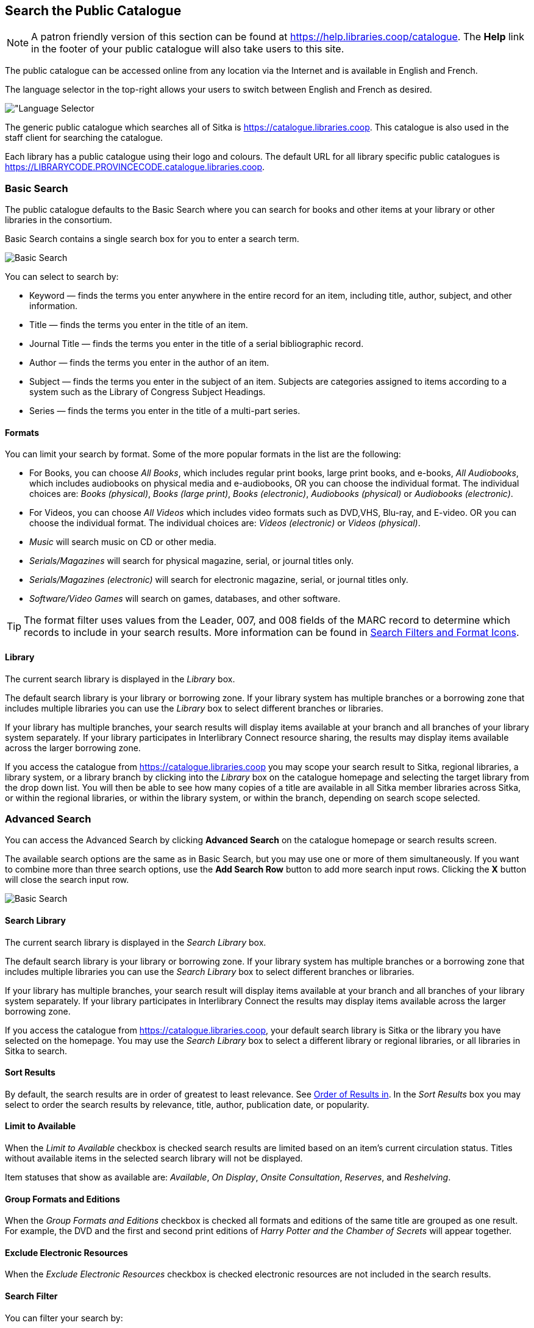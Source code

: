 Search the Public Catalogue
---------------------------

(((Public Catalogue)))
(((OPAC)))

NOTE: A patron friendly version of this section can be found at https://help.libraries.coop/catalogue. The *Help*
link in the footer of your public catalogue will also take users to this site.

The public catalogue can be accessed online from any location via the Internet and is available in English and French.

The language selector in the top-right allows your users to switch between English and French as desired.

image::images/opac/opac-language-selector-1.png[scaledwidth="75%",alt="Language Selector]

The generic public catalogue which searches all of Sitka is https://catalogue.libraries.coop. This catalogue
is also used in the staff client for searching the catalogue.

Each library has a public catalogue using their logo and colours.  The default URL for all library specific
public catalogues is https://LIBRARYCODE.PROVINCECODE.catalogue.libraries.coop.


Basic Search
~~~~~~~~~~~~

The public catalogue defaults to the Basic Search where you can search for books and other items at your library or
other libraries in the consortium.

Basic Search contains a single search box for you to enter a search term.

image::images/opac/opac-basic-search-1.png[scaledwidth="75%",alt="Basic Search"]

You can select to search by:

* Keyword — finds the terms you enter anywhere in the entire record for an item, including title, author, subject, and other information.
+
* Title — finds the terms you enter in the title of an item.
+
* Journal Title — finds the terms you enter in the title of a serial bibliographic record.
+
* Author — finds the terms you enter in the author of an item.
+
* Subject — finds the terms you enter in the subject of an item. Subjects are categories assigned to items according to a system such as the Library of Congress Subject Headings.
+
* Series — finds the terms you enter in the title of a multi-part series.

Formats
^^^^^^^

You can limit your search by format. Some of the more popular formats in the list are the following:

* For Books, you can choose _All Books_, which includes regular print books, large print books, and e-books, _All Audiobooks_, which includes audiobooks on physical media and e-audiobooks, OR you can choose the individual format. The individual choices are: _Books (physical)_, _Books (large print)_, _Books (electronic)_, _Audiobooks (physical)_ or _Audiobooks (electronic)_.
+
* For Videos, you can choose _All Videos_ which includes video formats such as DVD,VHS, Blu-ray, and E-video. OR you can choose the individual format. The individual choices are: _Videos (electronic)_ or _Videos (physical)_.
+
* _Music_ will search music on CD or other media.
+
* _Serials/Magazines_ will search for physical magazine, serial, or journal titles only.
+
* _Serials/Magazines (electronic)_ will search for electronic magazine, serial, or journal titles only.
+
* _Software/Video Games_ will search on games, databases, and other software.

[TIP]
=====
The format filter uses values from the Leader, 007, and 008 fields of the MARC record to determine which
records to include in your search results. More information can be found in
xref:_search_filters_and_format_icons[Search Filters and Format Icons].
=====

Library
^^^^^^^

The current search library is displayed in the _Library_ box.

The default search library is your library or borrowing zone. If your library system has multiple branches
or a borrowing zone that includes multiple libraries you can use the _Library_ box to select different
branches or libraries.

If your library has multiple branches, your search results will display items available at your branch and
all branches of your library system separately. If your library participates in Interlibrary Connect resource sharing,
the results may display items available across the larger borrowing zone.

If you access the catalogue from https://catalogue.libraries.coop you may scope your search result to Sitka,
regional libraries, a library system, or a library branch by clicking into the _Library_ box on the catalogue
homepage and selecting the target library from the drop down list. You will then be able to see how many
copies of a title are available in all Sitka member libraries across Sitka, or within the regional libraries,
or within the library system, or within the branch, depending on search scope selected.

Advanced Search
~~~~~~~~~~~~~~~

You can access the Advanced Search by clicking *Advanced Search* on the catalogue homepage or search
results screen.

The available search options are the same as in Basic Search, but you may use one or more of them
simultaneously. If you want to combine more than three search options, use the *Add Search Row* button to
add more search input rows. Clicking the *X* button will close the search input row.

image::images/opac/opac-advanced-search-1.png[scaledwidth="75%",alt="Basic Search"]


Search Library
^^^^^^^^^^^^^^

The current search library is displayed in the _Search Library_ box.

The default search library is your library or borrowing zone. If your library system has multiple branches
or a borrowing zone that includes multiple libraries you can use the _Search Library_ box to select different
branches or libraries.

If your library has multiple branches, your search result will display items available at your branch and
all branches of your library system separately. If your library participates in Interlibrary Connect
the results may display items available across the larger borrowing zone.

If you access the catalogue from https://catalogue.libraries.coop, your default search library is
Sitka or the library you have selected on the homepage. You may use the _Search Library_ box to select a
different library or regional libraries, or all libraries in Sitka to search.

Sort Results
^^^^^^^^^^^^

By default, the search results are in order of greatest to least relevance. See
xref:_search_methodology[Order of Results in]. In
the _Sort Results_ box you may select to order the search results by relevance, title, author,
publication date, or popularity.

Limit to Available
^^^^^^^^^^^^^^^^^^

When the _Limit to Available_ checkbox is checked search results are limited based on an item’s current
circulation status. Titles without available items in the selected search library will not be displayed.

Item statuses that show as available are: _Available_, _On Display_, _Onsite Consultation_, _Reserves_,
and _Reshelving_.

Group Formats and Editions
^^^^^^^^^^^^^^^^^^^^^^^^^^

When the _Group Formats and Editions_ checkbox is checked all formats and editions of the same title are
grouped as one result. For example, the DVD and the first and second print editions of _Harry Potter and
the Chamber of Secrets_ will appear together.

Exclude Electronic Resources
^^^^^^^^^^^^^^^^^^^^^^^^^^^^

When the _Exclude Electronic Resources_ checkbox is checked electronic resources are not included
 in the search results.

Search Filter
^^^^^^^^^^^^^

You can filter your search by:

* Format
+
* Language
+
* Audience
+
* Literary Form
+
* Publication Year

** Publication year is inclusive. For example, if you set Publication Year Between 2005 and 2007,
your result items will be published in 2005, 2006 and 2007.
+
* Shelving Location

** Shelving Locations that are not OPAC visible will not be displayed

[TIP]
=====
All the search filters, with the exception of Shelving Location, rely on values entered into the Leader,
007, 008, or 041 fields of the MARC record. Records with incorrect coding will not filter correctly.
=====

Numeric Search
~~~~~~~~~~~~~~

You can access the Numeric Search by clicking on the *Numeric Search* tab on the _Advanced Search_ screen.

. Use the drop-down menu to select ISBN, UPC, ISSN, Call Number, LCCN, TCN, or Item Barcode.
+
. Enter the information and click *Search*.

image::images/opac/opac-numeric-search-1.png[scaledwidth="75%",alt="Basic Search"]

[TIP]
=====
Searching by Call Number will take you to the Shelf Browser.
=====

MARC Expert Search
~~~~~~~~~~~~~~~~~~

You can access the MARC Expert Search by clicking on the *Expert Search* tab on the Advanced Search screen.

If you are familiar with the MARC standard, you may search by specific MARC tags in the Expert Search.

. Enter the three-digit tag number, the subfield (if relevant), and the value or text that corresponds
to the tag. For example, to search by publisher name, enter 264 b Random House.
+
.. To search several tags simultaneously, use the *Add Row* option.
+
. Click *Search* to run the search.

image::images/opac/opac-expert-search-1.png[scaledwidth="75%",alt="Basic Search"]

Browse the Catalogue
~~~~~~~~~~~~~~~~~~~~

You can access the browse search by clicking *Browse the Catalogue* on the Basic Search or search results
screen.

The following fields are browsable:

* title
+
* author
+
* subject
+
* series

The browse is constructed by the term _starting with_.

. Click *Browse the Catalogue*.
. Select a field to browse, enter a keyword, and click *Browse*.
. A list of results will appear.
. Click on the bolded text to view bibliographic records.

image::images/opac/opac-browse-catalogue-1.png[scaledwidth="75%",alt="Basic Search"]

Click  *Back* or *Next* to move through results. Note results
are alphabetical, with results prior to the search term, and after, listed.

Search Tips
~~~~~~~~~~~

You do not need to enter an author's last name first, nor do you need an exact title or subject heading as
all searches are keyword search. Evergreen is also forgiving about plurals and alternate verb endings, so
if you enter _dogs_, Evergreen will also find items with _dog_.

* Do not use an AND operator to join search terms.

  - An AND operator is automatically used to join all search terms. So, a search for _golden compass_ will
  search for entries that contain both _golden_ and _compass_.

  - Boolean operators such as _and_, _or_, _not_ are not considered special and are searched for like any
  other word. So, a title search for _golden and compass_ will not return the title _golden compass_. Putting
  it another way, there are no stop words that are automatically ignored by the search engine. So, a title
  search for _the_, _and_, _or_,  _not_  (in any order) yields a list of titles with those words.

* Don’t worry about white space, exact punctuation, or capitalization.

  - White spaces before or after a word are ignored. So, search for _golden compass_ gives the same results
  as a search for _golden compass_.

  - A double dash or a colon between words is reduced to a blank space. So, a title search for
  _golden:compass_ or _golden--compass_ is equivalent to _golden compass_.

  - Punctuation marks occurring at the front or end of a word are removed.

  - Diacritical marks, &, or | located anywhere in the search term but not within a word are removed. Words
  linked together by . (dot) are separated into two words. So, a search for _|golden.compass&_ is equivalent
  to _golden compass_.

  - Upper and lower case letters are equivalent. So, _Golden Compass_ is the same as _golden compass_.

* Enter your search words in any order. A search for _compass golden_ gives the same results as a search
for _golden compass_. Adding more search words gives fewer and more specific results.

  - This is also true for author searches. Both _David Suzuki_ and _Suzuki, David_ will return results for
  the same author.
+
* Use specific search terms. Evergreen will search for the words you specify, not the meanings, so choose
search terms that are likely to appear in an item description. For example, the search _luxury hotels_ will
produce more relevant results than _nice places to stay_.

* Search for an exact phrase using double-quotes. For example, “golden compass”.

  - The order of words is important for an exact phrase search. _“golden compass”_ is different than
  _“compass golden”_.

  - White space, punctuation and capitalization are removed from exact phrases as described above. So a
  phrase retains its search terms and its relative order, but not special characters, such as a + (plus),
  and not case.

  - Two phrases are joined by AND, so a search for _“golden compass”_ _“dark materials”_ is equivalent to
  _“golden compass”_ and _“dark materials”_.

  - To prevent stemming, use double quotes around a single word or a phrase. So, a search
  for _parenting_ will also return results for _parental_ but a search for _“parenting”_ will not.
  See xref:_search_methodology[Stemming in].

* Use * (asterisk) as a wildcard to truncate search terms, e.g. _comp* golden_ may return the same results
for _compass golden_ and more.

* Exclude a term from the search, using - (minus) . For example, _vacations –britain_ will search for
materials on vacations that do not make reference to Britain.

  - Two excluded words are joined by _AND_. So, a search for _-harry -potter_ is equivalent to
  _-harry_ and _-potter_.

  - A + (plus) leading a term has no role and is removed. So, _+golden +compass_ is equivalent to
  _golden compass_.

You can form more complex searches using the Advanced Search features.

Improving a Search With No Results
^^^^^^^^^^^^^^^^^^^^^^^^^^^^^^^^^^

If no results were returned from your search, you will see Keyword Search Tips for expanding or altering
your search.


Search Methodology
~~~~~~~~~~~~~~~~~~

Stemming
^^^^^^^^

A search for _dogs_ will also return results with the word _dog_ and a search for _parenting_ will return
results with the words _parent_ and _parental_. This is because the search uses stemming to help return the
most relevant results. That is, words are reduced to their stem (or root word) before the search is performed.

The stemming algorithm relies on common English language patterns - like verbs ending in ing - to find the
stems. This is more efficient that looking up each search term in a dictionary and usually produces desirable
results. However, it also means the search will sometimes reduce a word to an incorrect stem and cause
unexpected results. To prevent a word or phrase from stemming, put it in double-quotes.

Understanding how stemming works can help you to create more relevant searches, but it is usually best not
to anticipate how a search term will be stemmed. For example, searching for gold compass does not return
for _golden compass_ because the search does not recognize _gold_ as a stem of _golden_.

Truncation
^^^^^^^^^^

Use the wildcard * (asterisk) at the end of the word to truncate search term.

Order of Results
^^^^^^^^^^^^^^^^

By default, the results in the Sitka catalogue are listed in order of relevance, similar to a search engine
like Google. The relevance is determined using a number of factors, including how often and where the search
terms appear in the item description, and whether the search terms are part of the title, subject, author,
or series. The results that best match your search are returned first rather than results appearing in
alphabetical or chronological order.

In the Advanced Search screen, you may select to order the search results by relevance, title, author,
publication date or popularity before you start the search. You can also re-order your search results
using the _Sort by_ dropdown list on the search result screen.

Popularity
^^^^^^^^^^

The popularity sort options can use factors such as circulation and hold activity, record and item age, and
item ownership counts to generate popularity badges for bibliographic records. Each badge has a five-point
scale, where more points indicates a more popular record. The average of the badge points earned by each
record constitutes a "popularity rating". The number and types of badges break ties for average popularity,
and relevance sorts items with like popularity.

image::images/opac/opac-popularity-1.png[scaledwidth="75%",alt="Basic Search"]


NOTE: Currently popularity badges have been set up in Sitka based on hold and circulation counts over the
last 3 years.




Search Results
~~~~~~~~~~~~~~

The search results are a list of relevant works from the catalogue. If there are many results, they are
divided into several pages. At the top of the list, you can see the total number of results and go back and
forth between the pages by clicking the Next or Previous at the top or bottom of the list or click the page number
to go to that page directly.

Your search terms will be highlighted in both the search results and title details screens.

image::images/opac/opac-search-results-1.png[scaledwidth="75%",alt="Basic Search"]

Information about the title, such as author, edition, publication date, call number, shelving location,
status, etc., is displayed under each title. The icons below the title link indicate formats such as books,
audiobooks, video recordings, and other formats. Hover your mouse over the icon, and a text explanation
will show up in a small pop-up box.

Clicking a title goes to the title details. Clicking an author searches all works by the author. If you
want to place a hold on the title, click *Place Hold* to the right of the title information.

Above the results list there are _Limit to Available_ and _Exclude Electronic Resources_ checkboxes. Checking
_Limit to Available_ will filter out those titles with no available copies in the library or libraries at
the moment.  Checking _Exclude Electronic Resources_ will filter out titles for electronic resources. Usually
you will see your search results re-displayed with fewer results.

The _Sort by_ dropdown list is beside the checkboxes. Clicking an entry on the list will
re-sort your search results accordingly.

Formats and Editions
^^^^^^^^^^^^^^^^^^^^

If you have selected _Group Formats and Editions_ with your search, your search results are grouped by
various formats and editions of the same title. Multiple format icons may be lit up.

image::images/opac/opac-search-results-2.png[scaledwidth="75%",alt="Basic Search"]


Refine Your Search
^^^^^^^^^^^^^^^^^^

You may refine your search results by _Topic_, _Place_, and _Genre_. Selecting one of these links on the left
side of search results page narrows down the search results to that subject, author, or series. You may
also refine your search by clicking the hyperlink labelled *Refine My Original Search* at top of search
results. Refining a search this way allows you to add search filters such as Publication Date, Format,
Language, etc., to your original search.

image::images/opac/opac-search-results-3.png[scaledwidth="75%",alt="Basic Search"]


Expand Your Search
^^^^^^^^^^^^^^^^^^

You may expand your search results by removing search limiters that you applied in your initial search.
You can remove a limiter by clicking on the _X_ beside it.

image::images/opac/opac-search-results-4.png[scaledwidth="75%",alt="Basic Search"]


Availability
^^^^^^^^^^^^

The number of available copies and total copies are displayed below the title details.

The availability will be scoped depending on your search library. If your library is a multi-branch
system you can see how many copies are available in all branches. If your library participates in a
larger borrowing zone you will see the available copies at your search library and the larger zone.

image::images/opac/opac-search-results-5.png[scaledwidth="75%",alt="Basic Search"]

If you are searching multiple branches or libraries you will see the libraries with copies listed.

image::images/opac/opac-search-results-6.png[scaledwidth="75%",alt="Search Results"]



View a Title Record
^^^^^^^^^^^^^^^^^^^

Click on a title to view a detailed record of the title, including descriptive information, location
and availability, and options for placing holds.

Click *Show Only Available Copies* to limit view to available items of that title. Click *Show All Copies* to see all items.

image:images/opac/opac-search-results-7.png[scaledwidth="75%"]


Title Details
^^^^^^^^^^^^^

The record view shows details such as the cover image, title, author, publication information, an abstract or
summary, if available, how many copies are at the library or libraries you have selected, and whether
they are available or checked out. It also displays the _Call number_ and _Copy Location_ for locating the
item on the shelves. Click on *Text* beside the call number to send the item's call number
by text message. Clicking the location library link will reveal information about owning library,
such as address and open hours.

Below the local details you can open up various tabs to display more information. You can select
_Reviews and More_ to see the book’s summaries and reviews, if available. You can select
_Shelf Browser_ to view items appearing near the current item on the library shelves. Often this is a good way
to browse for similar items. You can select _MARC Record_ to display the record in MARC format. If your
library offers the service, clicking on _Awards, Reviews, and Suggested Reads_ will reveal that additional
information.

Search Additional Items by Author, Subject or Series
^^^^^^^^^^^^^^^^^^^^^^^^^^^^^^^^^^^^^^^^^^^^^^^^^^^^

You can search for additional items by an author, one of the subjects in the record or other works in the same
series. Click the author, subject, or series link to start a new search in the catalogue. You can do this from
the results page, or from within the record details view.

image:images/opac/opac-search-results-8.png[scaledwidth="75%"]


Go Back
^^^^^^^

When you are viewing a specific record, you can always go back to your title list by clicking the link
*Search Results* on the left of the page.

image::images/opac/opac-search-results-9.png[scaledwidth="75%",alt="Search Results"]


If you have selected _Group Formats and Editions_ with your search, your search results are grouped by various
formats and editions of the same title under _My Search Results_. You can always go back to this page by
selecting the link to *Return to Grouped Search Results*.

image::images/opac/opac-search-results-10.png[scaledwidth="75%",alt="Search Results"]


You can start a new search at any time by entering new search terms in the search box at the top of the page
 or by selecting the *Another Search*, *Advanced Search*, or *Browse* buttons at the top of the search results page.
